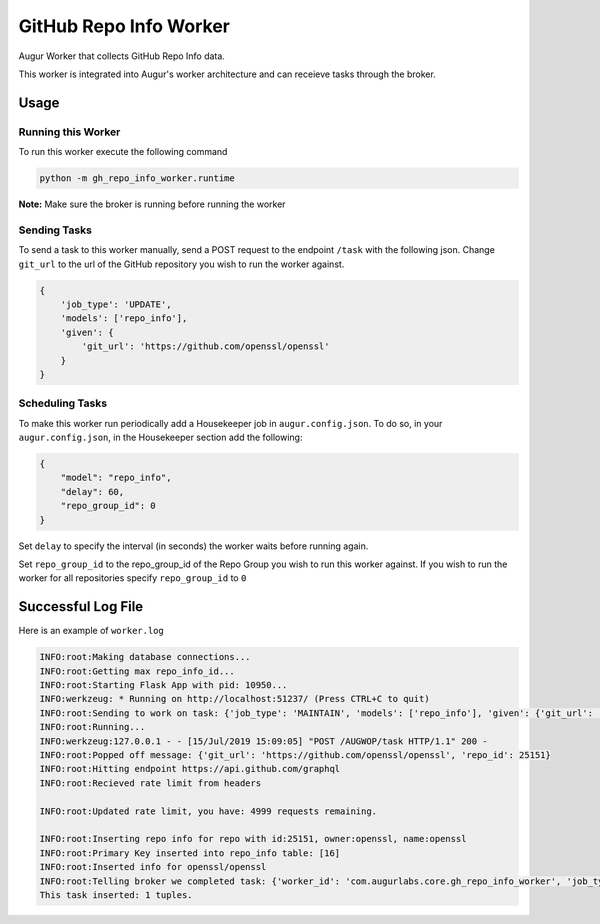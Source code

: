 GitHub Repo Info Worker
===================

.. image:: https://img.shields.io/pypi/v/augur_worker_github.svg
    :target: https://pypi.python.org/pypi/augur_worker_github
    :alt: Latest PyPI version

.. image:: False.png
   :target: False
   :alt: Latest Travis CI build status


Augur Worker that collects GitHub Repo Info data.

This worker is integrated into Augur's worker architecture and can receieve tasks through the broker.

Usage
-----

Running this Worker
********

To run this worker execute the following command

.. code:: bash

    python -m gh_repo_info_worker.runtime


**Note:** Make sure the broker is running before running the worker

Sending Tasks
********

To send a task to this worker manually, send a POST request to the endpoint ``/task``
with the following json. Change ``git_url`` to the url of the GitHub repository you wish
to run the worker against.

.. code:: javascript

    {
        'job_type': 'UPDATE',
        'models': ['repo_info'],
        'given': {
            'git_url': 'https://github.com/openssl/openssl'
        }
    }

Scheduling Tasks
********
To make this worker run periodically add a Housekeeper job in ``augur.config.json``.
To do so, in your ``augur.config.json``, in the Housekeeper section add the following:

.. code:: javascript

    {
        "model": "repo_info",
        "delay": 60,
        "repo_group_id": 0
    }

Set ``delay`` to specify the interval (in seconds) the worker waits before running again.

Set ``repo_group_id`` to the repo_group_id of the Repo Group you wish to run this worker against.
If you wish to run the worker for all repositories specify ``repo_group_id`` to ``0``

Successful Log File
-----
Here is an example of ``worker.log``

.. code-block::

    INFO:root:Making database connections...
    INFO:root:Getting max repo_info_id...
    INFO:root:Starting Flask App with pid: 10950...
    INFO:werkzeug: * Running on http://localhost:51237/ (Press CTRL+C to quit)
    INFO:root:Sending to work on task: {'job_type': 'MAINTAIN', 'models': ['repo_info'], 'given': {'git_url': 'https://github.com/openssl/openssl'}, 'focused_task': 1}
    INFO:root:Running...
    INFO:werkzeug:127.0.0.1 - - [15/Jul/2019 15:09:05] "POST /AUGWOP/task HTTP/1.1" 200 -
    INFO:root:Popped off message: {'git_url': 'https://github.com/openssl/openssl', 'repo_id': 25151}
    INFO:root:Hitting endpoint https://api.github.com/graphql
    INFO:root:Recieved rate limit from headers

    INFO:root:Updated rate limit, you have: 4999 requests remaining.

    INFO:root:Inserting repo info for repo with id:25151, owner:openssl, name:openssl
    INFO:root:Primary Key inserted into repo_info table: [16]
    INFO:root:Inserted info for openssl/openssl
    INFO:root:Telling broker we completed task: {'worker_id': 'com.augurlabs.core.gh_repo_info_worker', 'job_type': 'MAINTAIN', 'repo_id': 25151, 'git_url': 'https://github.com/openssl/openssl'}
    This task inserted: 1 tuples.
